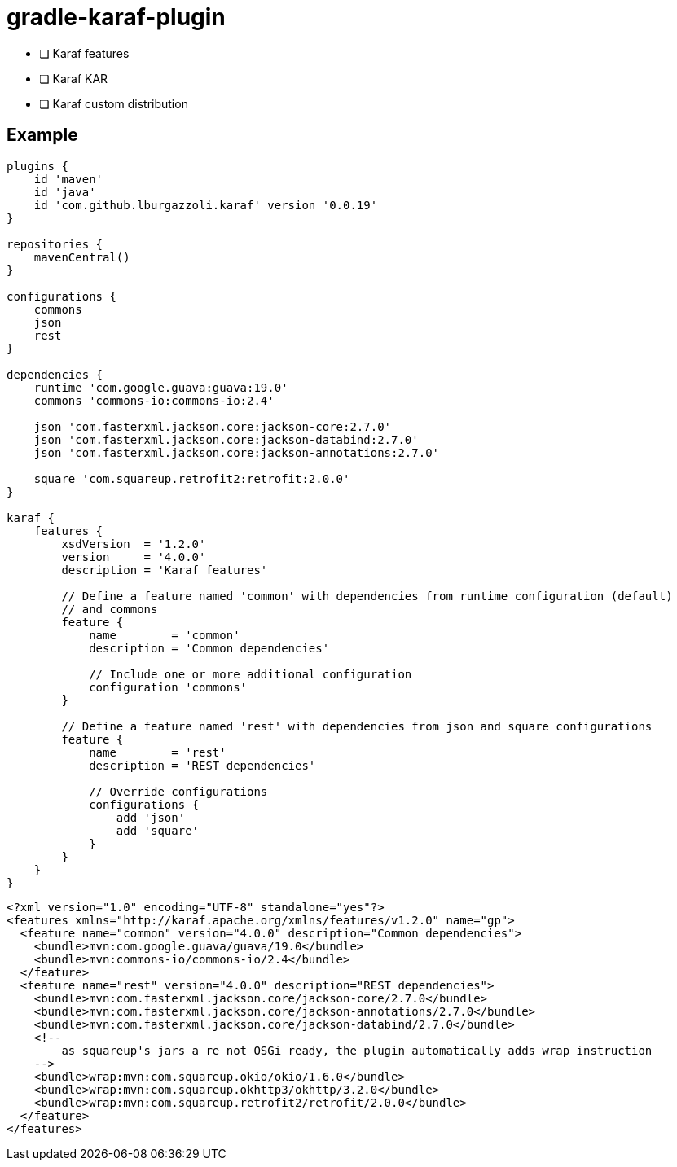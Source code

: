 = gradle-karaf-plugin

- [ ] Karaf features
- [ ] Karaf KAR
- [ ] Karaf custom distribution

== Example

[source,groovy]
----
plugins {
    id 'maven'
    id 'java'
    id 'com.github.lburgazzoli.karaf' version '0.0.19'
}

repositories {
    mavenCentral()
}

configurations {
    commons
    json
    rest
}

dependencies {
    runtime 'com.google.guava:guava:19.0'
    commons 'commons-io:commons-io:2.4'
    
    json 'com.fasterxml.jackson.core:jackson-core:2.7.0'
    json 'com.fasterxml.jackson.core:jackson-databind:2.7.0'
    json 'com.fasterxml.jackson.core:jackson-annotations:2.7.0'
    
    square 'com.squareup.retrofit2:retrofit:2.0.0' 
}

karaf {
    features {
        xsdVersion  = '1.2.0'
        version     = '4.0.0'
        description = 'Karaf features'
        
        // Define a feature named 'common' with dependencies from runtime configuration (default)
        // and commons
        feature {
            name        = 'common'
            description = 'Common dependencies'
            
            // Include one or more additional configuration
            configuration 'commons'
        }
        
        // Define a feature named 'rest' with dependencies from json and square configurations
        feature {
            name        = 'rest'
            description = 'REST dependencies'
            
            // Override configurations
            configurations {
                add 'json'
                add 'square'
            }
        }
    }
}
----


[source,xml]
----
<?xml version="1.0" encoding="UTF-8" standalone="yes"?>
<features xmlns="http://karaf.apache.org/xmlns/features/v1.2.0" name="gp">
  <feature name="common" version="4.0.0" description="Common dependencies">
    <bundle>mvn:com.google.guava/guava/19.0</bundle>
    <bundle>mvn:commons-io/commons-io/2.4</bundle>
  </feature>
  <feature name="rest" version="4.0.0" description="REST dependencies">
    <bundle>mvn:com.fasterxml.jackson.core/jackson-core/2.7.0</bundle>
    <bundle>mvn:com.fasterxml.jackson.core/jackson-annotations/2.7.0</bundle>
    <bundle>mvn:com.fasterxml.jackson.core/jackson-databind/2.7.0</bundle>
    <!-- 
        as squareup's jars a re not OSGi ready, the plugin automatically adds wrap instruction 
    -->
    <bundle>wrap:mvn:com.squareup.okio/okio/1.6.0</bundle>
    <bundle>wrap:mvn:com.squareup.okhttp3/okhttp/3.2.0</bundle>
    <bundle>wrap:mvn:com.squareup.retrofit2/retrofit/2.0.0</bundle>
  </feature>
</features>
----

